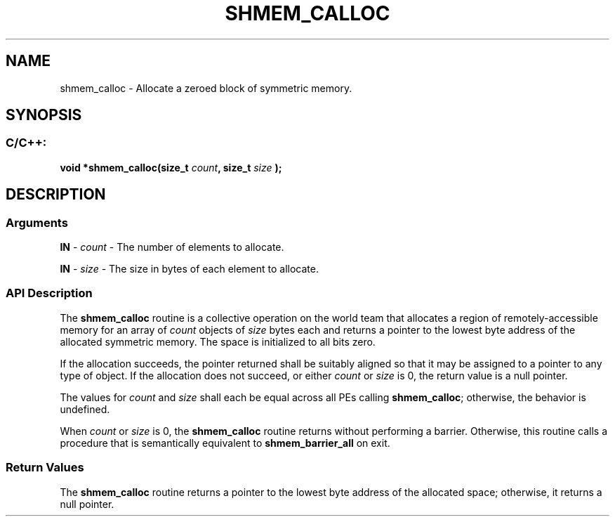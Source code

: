 .TH SHMEM_CALLOC 3 "Open Source Software Solutions, Inc." "OpenSHMEM Library Documentation"
./ sectionStart
.SH NAME
shmem_calloc \- 
Allocate a zeroed block of symmetric memory.

./ sectionEnd


./ sectionStart
.SH   SYNOPSIS
./ sectionEnd

./ sectionStart
.SS C/C++:

.B void
.B *shmem\_calloc(size_t
.IB "count" ,
.B size_t
.I size
.B );



./ sectionEnd




./ sectionStart

.SH DESCRIPTION
.SS Arguments
.BR "IN " -
.I count
- The number of elements to allocate.


.BR "IN " -
.I size
- The size in bytes of each element to allocate.
./ sectionEnd



./ sectionStart

.SS API Description

The 
.B shmem\_calloc
routine is a collective operation
on the world team that allocates a
region of remotely-accessible
memory for an array of 
.I count
objects of 
.I size
bytes each and
returns a pointer to the lowest byte address of the allocated symmetric
memory. The space is initialized to all bits zero.

If the allocation succeeds, the pointer returned shall be suitably
aligned so that it may be assigned to a pointer to any type of object.
If the allocation does not succeed, or either 
.I count
or 
.I size
is
0, the return value is a null pointer.

The values for 
.I count
and 
.I size
shall each be equal across
all PEs calling 
.BR "shmem\_calloc" ;
otherwise, the behavior is
undefined.

When 
.I count
or 
.I size
is 0, the 
.B shmem\_calloc
routine
returns without performing a barrier. Otherwise, this
routine calls a procedure that is semantically equivalent to
.B shmem\_barrier\_all
on exit.

./ sectionEnd


./ sectionStart

.SS Return Values

The 
.B shmem\_calloc
routine returns a pointer to the lowest byte
address of the allocated space; otherwise, it returns a null pointer.

./ sectionEnd




